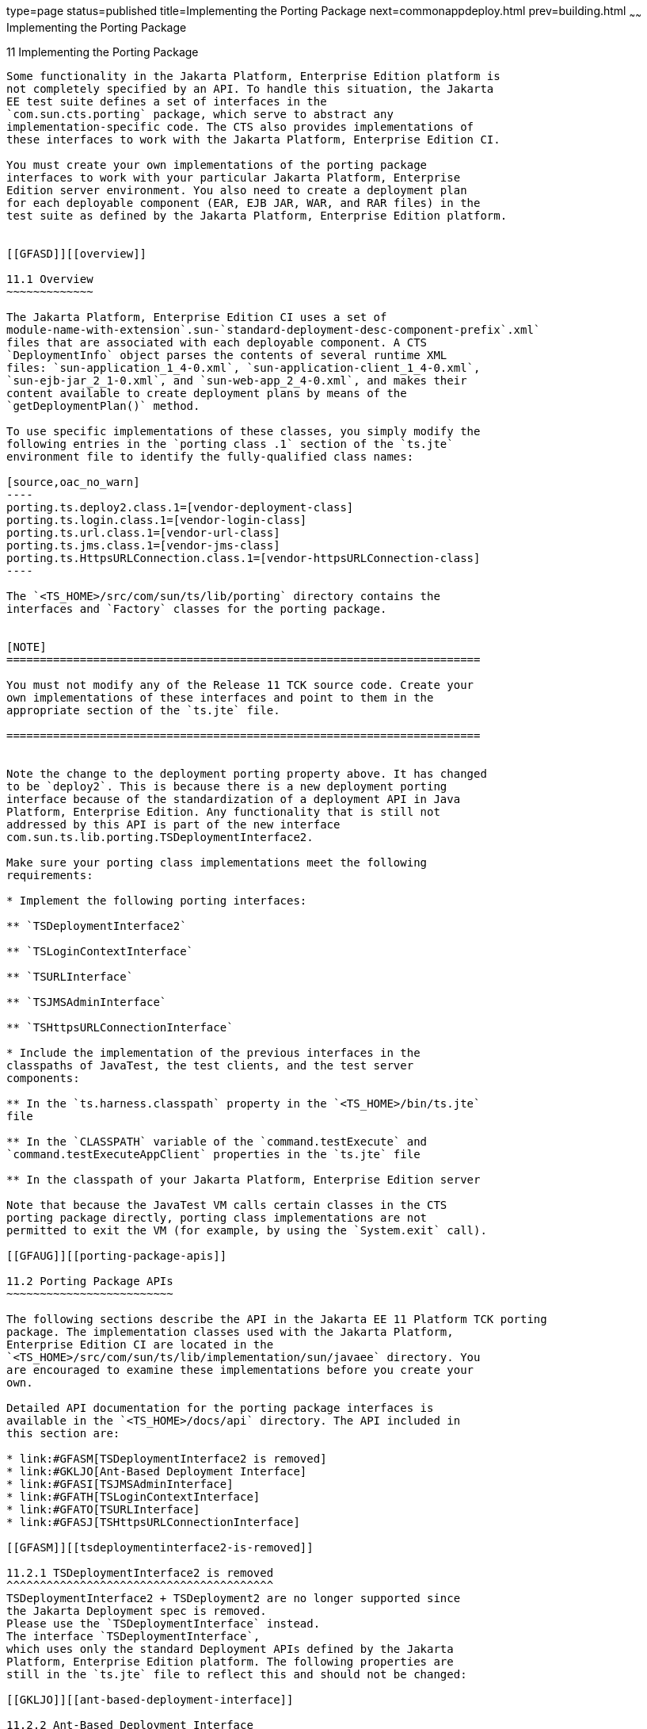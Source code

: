 type=page
status=published
title=Implementing the Porting Package
next=commonappdeploy.html
prev=building.html
~~~~~~
Implementing the Porting Package
================================

[[GFATG]][[implementing-the-porting-package]]

11 Implementing the Porting Package
-----------------------------------

Some functionality in the Jakarta Platform, Enterprise Edition platform is
not completely specified by an API. To handle this situation, the Jakarta
EE test suite defines a set of interfaces in the
`com.sun.cts.porting` package, which serve to abstract any
implementation-specific code. The CTS also provides implementations of
these interfaces to work with the Jakarta Platform, Enterprise Edition CI.

You must create your own implementations of the porting package
interfaces to work with your particular Jakarta Platform, Enterprise
Edition server environment. You also need to create a deployment plan
for each deployable component (EAR, EJB JAR, WAR, and RAR files) in the
test suite as defined by the Jakarta Platform, Enterprise Edition platform. 


[[GFASD]][[overview]]

11.1 Overview
~~~~~~~~~~~~~

The Jakarta Platform, Enterprise Edition CI uses a set of
module-name-with-extension`.sun-`standard-deployment-desc-component-prefix`.xml`
files that are associated with each deployable component. A CTS
`DeploymentInfo` object parses the contents of several runtime XML
files: `sun-application_1_4-0.xml`, `sun-application-client_1_4-0.xml`,
`sun-ejb-jar_2_1-0.xml`, and `sun-web-app_2_4-0.xml`, and makes their
content available to create deployment plans by means of the
`getDeploymentPlan()` method.

To use specific implementations of these classes, you simply modify the
following entries in the `porting class .1` section of the `ts.jte`
environment file to identify the fully-qualified class names:

[source,oac_no_warn]
----
porting.ts.deploy2.class.1=[vendor-deployment-class]
porting.ts.login.class.1=[vendor-login-class]
porting.ts.url.class.1=[vendor-url-class]
porting.ts.jms.class.1=[vendor-jms-class]
porting.ts.HttpsURLConnection.class.1=[vendor-httpsURLConnection-class] 
----

The `<TS_HOME>/src/com/sun/ts/lib/porting` directory contains the
interfaces and `Factory` classes for the porting package.


[NOTE]
=======================================================================

You must not modify any of the Release 11 TCK source code. Create your
own implementations of these interfaces and point to them in the
appropriate section of the `ts.jte` file.

=======================================================================


Note the change to the deployment porting property above. It has changed
to be `deploy2`. This is because there is a new deployment porting
interface because of the standardization of a deployment API in Java
Platform, Enterprise Edition. Any functionality that is still not
addressed by this API is part of the new interface
com.sun.ts.lib.porting.TSDeploymentInterface2.

Make sure your porting class implementations meet the following
requirements:

* Implement the following porting interfaces:

** `TSDeploymentInterface2`

** `TSLoginContextInterface`

** `TSURLInterface`

** `TSJMSAdminInterface`

** `TSHttpsURLConnectionInterface`

* Include the implementation of the previous interfaces in the
classpaths of JavaTest, the test clients, and the test server
components:

** In the `ts.harness.classpath` property in the `<TS_HOME>/bin/ts.jte`
file

** In the `CLASSPATH` variable of the `command.testExecute` and
`command.testExecuteAppClient` properties in the `ts.jte` file

** In the classpath of your Jakarta Platform, Enterprise Edition server

Note that because the JavaTest VM calls certain classes in the CTS
porting package directly, porting class implementations are not
permitted to exit the VM (for example, by using the `System.exit` call).

[[GFAUG]][[porting-package-apis]]

11.2 Porting Package APIs
~~~~~~~~~~~~~~~~~~~~~~~~~

The following sections describe the API in the Jakarta EE 11 Platform TCK porting
package. The implementation classes used with the Jakarta Platform,
Enterprise Edition CI are located in the
`<TS_HOME>/src/com/sun/ts/lib/implementation/sun/javaee` directory. You
are encouraged to examine these implementations before you create your
own.

Detailed API documentation for the porting package interfaces is
available in the `<TS_HOME>/docs/api` directory. The API included in
this section are:

* link:#GFASM[TSDeploymentInterface2 is removed]
* link:#GKLJO[Ant-Based Deployment Interface]
* link:#GFASI[TSJMSAdminInterface]
* link:#GFATH[TSLoginContextInterface]
* link:#GFATO[TSURLInterface]
* link:#GFASJ[TSHttpsURLConnectionInterface]

[[GFASM]][[tsdeploymentinterface2-is-removed]]

11.2.1 TSDeploymentInterface2 is removed
^^^^^^^^^^^^^^^^^^^^^^^^^^^^^^^^^^^^^^^^
TSDeploymentInterface2 + TSDeployment2 are no longer supported since 
the Jakarta Deployment spec is removed. 
Please use the `TSDeploymentInterface` instead. 
The interface `TSDeploymentInterface`,
which uses only the standard Deployment APIs defined by the Jakarta
Platform, Enterprise Edition platform. The following properties are
still in the `ts.jte` file to reflect this and should not be changed:

[[GKLJO]][[ant-based-deployment-interface]]

11.2.2 Ant-Based Deployment Interface
^^^^^^^^^^^^^^^^^^^^^^^^^^^^^^^^^^^^^

In addition to the Java-based deployment porting interfaces, Jakarta EE 11
CTS introduces an Ant-based porting interface as well. The Java-based
interface is still used for deployment/undeployment during test runs.
The Ant-based interface is used when you want to only deploy/undeploy
archives associated with a subdirectory of tests. The Ant-based
deployment interface is used by the following:

* The `build.special.webservices.clients` target in the
`${ts.home}/bin/build.xml` file +
This target deploys archives to your server implementation and then
builds the client classes that use those archives. You must run this
target before you run the tests under the
`${ts.home}/src/com/sun/ts/tests/webservices12/specialcases` directory.
* The `deploy` and `undeploy` targets in each test subdirectory under
the `${ts.home}/src/com/sun/ts/tests` directory +
To use these targets, which are useful for debugging, you must provide
an Ant-based deployment implementation.

[[GKLJF]][[creating-your-own-ant-based-deployment-implementation]]

11.2.2.1 Creating Your Own Ant-based Deployment Implementation
++++++++++++++++++++++++++++++++++++++++++++++++++++++++++++++

The Ant-based deployment implementation for the Jakarta EE 11 compatible implementation (CI) is under
`${ts.home}/bin/xml/impl/glassfish` directory. To create your own
implementation, create a `deploy.xml` file under the
`${ts.home}/bin/xml/impl/<vendor-name>` directory. Within the file,
create and implement the -deploy and -undeploy targets.

See `${ts.home}/bin/xml/impl/glassfish/deploy.xml` to see how these
targets are implemented for the Jakarta EE 11 CI.


[NOTE]
=======================================================================

There is also a Java-based implementation of TSDeploymentInterface
(`com.sun.ts.lib.implementation.sun.javaee.glassfish.AutoDeployment`).
This implementation, which leverages the Jakarta EE 11 CI implementation of
the Ant-based deployment interface, calls the Ant targets
programmatically.

=======================================================================


[[GFASI]][[tsjmsadmininterface]]

11.2.3 TSJMSAdminInterface
^^^^^^^^^^^^^^^^^^^^^^^^^^

Jakarta Messaging-administered objects are implementation-specific. For this reason,
the creation of connection factories and destination objects have been
set up as part of the porting package. Each Jakarta Platform, Enterprise
Edition implementation must provide an implementation of the
`TSJMSAdminInterface` to support their own connection factory,
topic/queue creation/deletion semantics.

The `TSJMSAdmin` class acts as a `Factory` object for creating concrete
implementations of `TSJMSAdminInterface`. The concrete implementations
are specified by the `porting.ts.jms.class.1` and
`porting.ts.jms.class.2` properties in the `ts.jte` file.

If you wish to create the Jakarta Messaging-administered objects prior to executing
any tests, you may use the default implementation of
`TSJMSAdminInterface`, `SunRIJMSAdmin.java`, which provides a null
implementation. In the case of the Jakarta Platform, Enterprise Edition CI Eclipse GlassFish 6.1,
the Jakarta Messaging administered objects are created during the execution of the
`config.vi` Ant target.

There are two types of Jakarta Messaging-administered objects:

. A `ConnectionFactory`, which a client uses to create a connection with
a JMS provider
. A `Destination`, which a client uses to specify the destination of
messages it sends and the source of messages it receives

[[GFATH]][[tslogincontextinterface]]

11.2.4 TSLoginContextInterface
^^^^^^^^^^^^^^^^^^^^^^^^^^^^^^

The `TSLoginContext` class acts as a `Factory` object for creating
concrete implementations of `TSLoginContextInterface`. The concrete
implementations are specified by the `porting.ts.login.class.1` property
in the `ts.jte` file. This class is used to enable a program to login as
a specific user, using the semantics of the Jakarta Platform, Enterprise
Edition CI. The certificate necessary for certificate-based login is
retrieved. The keystore file and keystore password from the properties
that are specified in the `ts.jte` file are used.

[[GFATO]][[tsurlinterface]]

11.2.5 TSURLInterface
^^^^^^^^^^^^^^^^^^^^^

The `TSURL` class acts as a `Factory` object for creating concrete
implementations of `TSURLInterface`. The concrete implementations are
specified by the `porting.ts.url.class.1` property in the `ts.jte` file.
Each Jakarta Platform, Enterprise Edition implementation must provide an
implementation of the `TSURLInterface` to support obtaining URL strings
that are used to access a selected Web component. This implementation
can be replaced if a Jakarta Platform, Enterprise Edition server
implementation requires URLs to be created in a different manner. In
most Jakarta Platform, Enterprise Edition environments, the default
implementation of this class can be used.

[[GFASJ]][[tshttpsurlconnectioninterface]]

11.2.6 TSHttpsURLConnectionInterface
^^^^^^^^^^^^^^^^^^^^^^^^^^^^^^^^^^^^

The `TSHttpsURLConnection` class acts as a `Factory` object for creating
concrete implementations of `TSHttpsURLConnectionInterface`. The
concrete implementations are specified by the
`porting.ts.HttpsURLConnection.class.1` and `.2` properties in the
`ts.jte` file.

You must provide an implementation of `TSHttpsURLConnectionInterface` to
support the class `HttpsURLConnection`.


[NOTE]
=======================================================================

The `SunRIHttpsURLConnection` implementation class uses
`HttpsURLConnection` from Java SE 8.

=======================================================================



